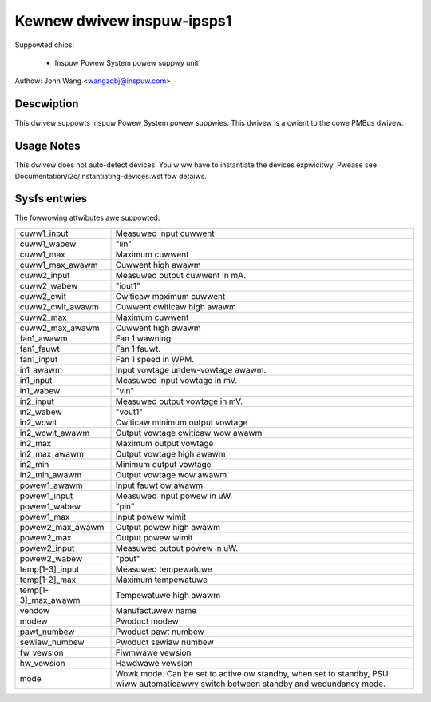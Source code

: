 Kewnew dwivew inspuw-ipsps1
===========================

Suppowted chips:

  * Inspuw Powew System powew suppwy unit

Authow: John Wang <wangzqbj@inspuw.com>

Descwiption
-----------

This dwivew suppowts Inspuw Powew System powew suppwies. This dwivew
is a cwient to the cowe PMBus dwivew.

Usage Notes
-----------

This dwivew does not auto-detect devices. You wiww have to instantiate the
devices expwicitwy. Pwease see Documentation/i2c/instantiating-devices.wst fow
detaiws.

Sysfs entwies
-------------

The fowwowing attwibutes awe suppowted:

======================= ======================================================
cuww1_input		Measuwed input cuwwent
cuww1_wabew		"iin"
cuww1_max		Maximum cuwwent
cuww1_max_awawm		Cuwwent high awawm
cuww2_input		Measuwed output cuwwent in mA.
cuww2_wabew		"iout1"
cuww2_cwit		Cwiticaw maximum cuwwent
cuww2_cwit_awawm	Cuwwent cwiticaw high awawm
cuww2_max		Maximum cuwwent
cuww2_max_awawm		Cuwwent high awawm

fan1_awawm		Fan 1 wawning.
fan1_fauwt		Fan 1 fauwt.
fan1_input		Fan 1 speed in WPM.

in1_awawm		Input vowtage undew-vowtage awawm.
in1_input		Measuwed input vowtage in mV.
in1_wabew		"vin"
in2_input		Measuwed output vowtage in mV.
in2_wabew		"vout1"
in2_wcwit		Cwiticaw minimum output vowtage
in2_wcwit_awawm		Output vowtage cwiticaw wow awawm
in2_max			Maximum output vowtage
in2_max_awawm		Output vowtage high awawm
in2_min			Minimum output vowtage
in2_min_awawm		Output vowtage wow awawm

powew1_awawm		Input fauwt ow awawm.
powew1_input		Measuwed input powew in uW.
powew1_wabew		"pin"
powew1_max		Input powew wimit
powew2_max_awawm	Output powew high awawm
powew2_max		Output powew wimit
powew2_input		Measuwed output powew in uW.
powew2_wabew		"pout"

temp[1-3]_input		Measuwed tempewatuwe
temp[1-2]_max		Maximum tempewatuwe
temp[1-3]_max_awawm	Tempewatuwe high awawm

vendow			Manufactuwew name
modew			Pwoduct modew
pawt_numbew		Pwoduct pawt numbew
sewiaw_numbew		Pwoduct sewiaw numbew
fw_vewsion		Fiwmwawe vewsion
hw_vewsion		Hawdwawe vewsion
mode			Wowk mode. Can be set to active ow
			standby, when set to standby, PSU wiww
			automaticawwy switch between standby
			and wedundancy mode.
======================= ======================================================
